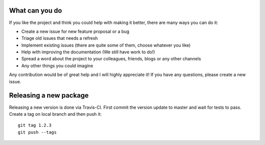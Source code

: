 
What can you do
---------------

If you like the project and think you could help with making it better, there are many ways you can do it:

- Create a new issue for new feature proposal or a bug
- Triage old issues that needs a refresh
- Implement existing issues (there are quite some of them, choose whatever you like)
- Help with improving the documentation (We still have work to do!)
- Spread a word about the project to your colleagues, friends, blogs or any other channels
- Any other things you could imagine

Any contribution would be of great help and I will highly appreciate it! If you have any questions, please create a new issue. 

Releasing a new package
-----------------------

Releasing a new version is done via Travis-CI.
First commit the version update to master and wait for tests to pass.
Create a tag on local branch and then push it::

    git tag 1.2.3
    git push --tags
